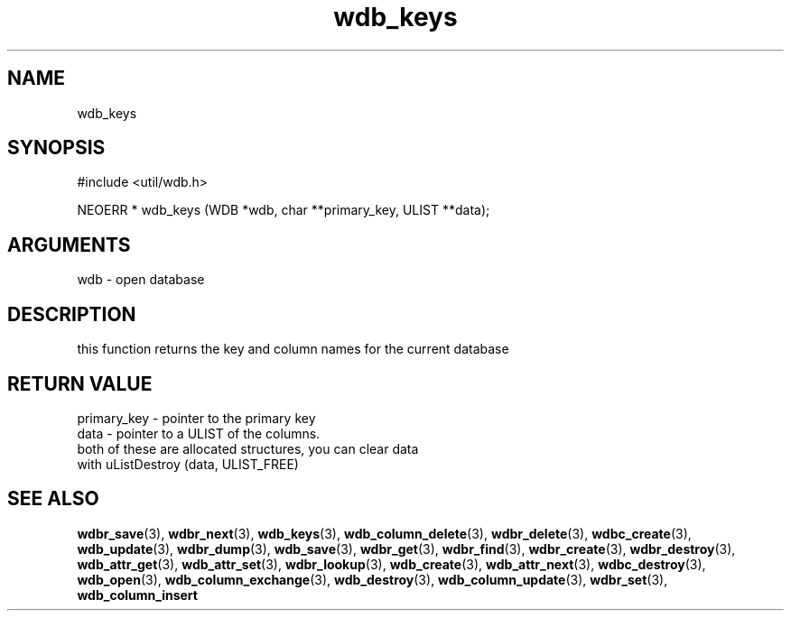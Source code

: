 .TH wdb_keys 3 "27 July 2005" "ClearSilver" "util/wdb.h"

.de Ss
.sp
.ft CW
.nf
..
.de Se
.fi
.ft P
.sp
..
.SH NAME
wdb_keys 
.SH SYNOPSIS
.Ss
#include <util/wdb.h>
.Se
.Ss
NEOERR * wdb_keys (WDB *wdb, char **primary_key, ULIST **data);

.Se

.SH ARGUMENTS
wdb - open database

.SH DESCRIPTION
this function returns the key and column names for the
current database

.SH "RETURN VALUE"
primary_key - pointer to the primary key
.br
data - pointer to a ULIST of the columns.
.br
both of these are allocated structures, you can clear data
.br
with uListDestroy (data, ULIST_FREE)

.SH "SEE ALSO"
.BR wdbr_save "(3), "wdbr_next "(3), "wdb_keys "(3), "wdb_column_delete "(3), "wdbr_delete "(3), "wdbc_create "(3), "wdb_update "(3), "wdbr_dump "(3), "wdb_save "(3), "wdbr_get "(3), "wdbr_find "(3), "wdbr_create "(3), "wdbr_destroy "(3), "wdb_attr_get "(3), "wdb_attr_set "(3), "wdbr_lookup "(3), "wdb_create "(3), "wdb_attr_next "(3), "wdbc_destroy "(3), "wdb_open "(3), "wdb_column_exchange "(3), "wdb_destroy "(3), "wdb_column_update "(3), "wdbr_set "(3), "wdb_column_insert
